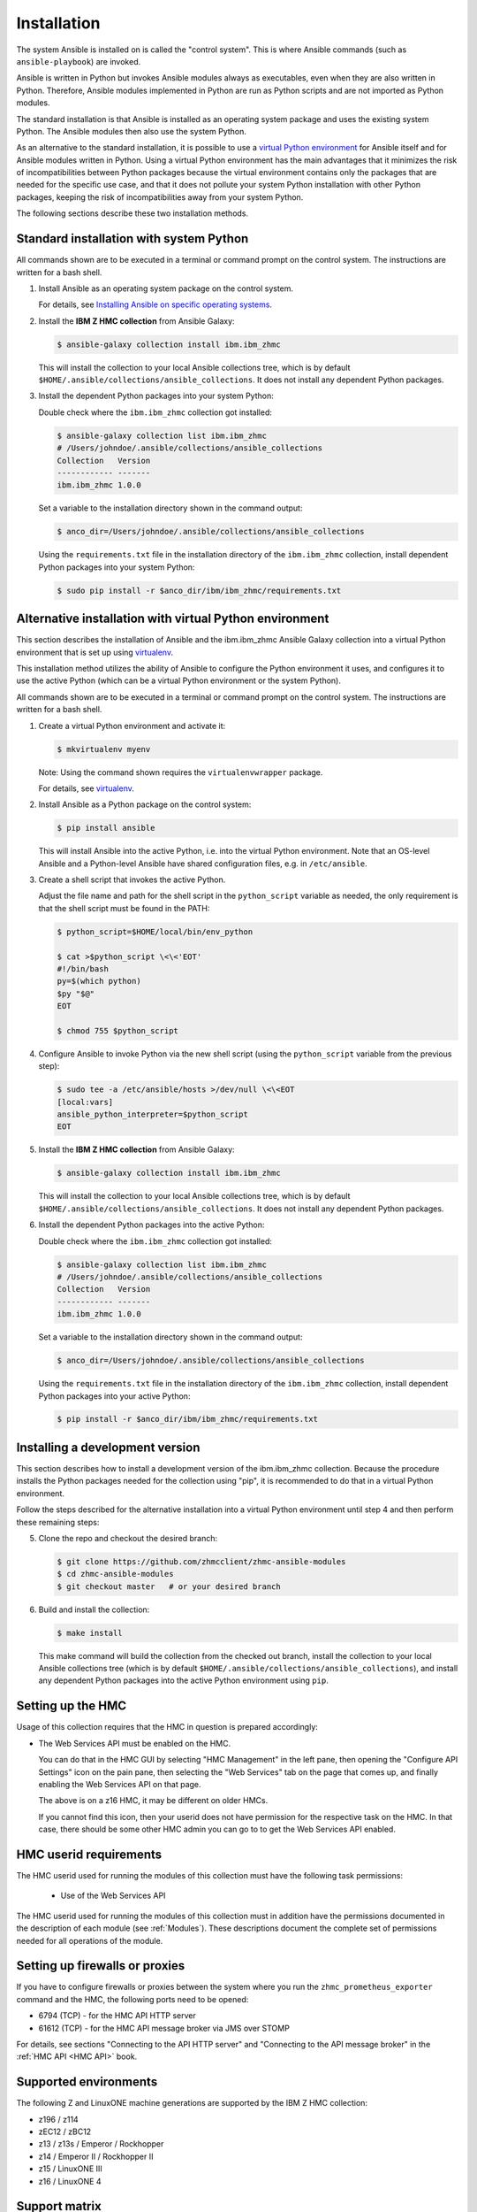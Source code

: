 .. Copyright 2017,2020 IBM Corp. All Rights Reserved.
..
.. Licensed under the Apache License, Version 2.0 (the "License");
.. you may not use this file except in compliance with the License.
.. You may obtain a copy of the License at
..
..    http://www.apache.org/licenses/LICENSE-2.0
..
.. Unless required by applicable law or agreed to in writing, software
.. distributed under the License is distributed on an "AS IS" BASIS,
.. WITHOUT WARRANTIES OR CONDITIONS OF ANY KIND, either express or implied.
.. See the License for the specific language governing permissions and
.. limitations under the License.
..


.. _`Installation`:

Installation
============

The system Ansible is installed on is called the "control system". This is
where Ansible commands (such as ``ansible-playbook``) are invoked.

Ansible is written in Python but invokes Ansible modules always as executables,
even when they are also written in Python. Therefore, Ansible modules
implemented in Python are run as Python scripts and are not imported as Python
modules.

The standard installation is that Ansible is installed as an operating system
package and uses the existing system Python. The Ansible modules then also use
the system Python.

As an alternative to the standard installation, it is possible to use a
`virtual Python environment`_ for Ansible itself and for Ansible modules
written in Python. Using a virtual Python environment has the main advantages
that it minimizes the risk of incompatibilities between Python packages because
the virtual environment contains only the packages that are needed for the
specific use case, and that it does not pollute your system Python installation
with other Python packages, keeping the risk of incompatibilities away from
your system Python.

.. _`virtual Python environment`: https://docs.python-guide.org/dev/virtualenvs/

The following sections describe these two installation methods.


Standard installation with system Python
----------------------------------------

All commands shown are to be executed in a terminal or command prompt on the
control system. The instructions are written for a bash shell.

.. _`Installing Ansible on specific operating systems`: https://docs.ansible.com/ansible/latest/installation_guide/intro_installation.html#installing-ansible-on-specific-operating-systems

1.  Install Ansible as an operating system package on the control system.

    For details, see `Installing Ansible on specific operating systems`_.

2.  Install the **IBM Z HMC collection** from Ansible Galaxy:

    .. code-block:: sh

        $ ansible-galaxy collection install ibm.ibm_zhmc

    This will install the collection to your local Ansible collections tree,
    which is by default ``$HOME/.ansible/collections/ansible_collections``.
    It does not install any dependent Python packages.

3.  Install the dependent Python packages into your system Python:

    Double check where the ``ibm.ibm_zhmc`` collection got installed:

    .. code-block:: sh

        $ ansible-galaxy collection list ibm.ibm_zhmc
        # /Users/johndoe/.ansible/collections/ansible_collections
        Collection   Version
        ------------ -------
        ibm.ibm_zhmc 1.0.0

    Set a variable to the installation directory shown in the command output:

    .. code-block:: sh

        $ anco_dir=/Users/johndoe/.ansible/collections/ansible_collections

    Using the ``requirements.txt`` file in the installation directory of the
    ``ibm.ibm_zhmc`` collection, install dependent Python packages into your
    system Python:

    .. code-block:: sh

        $ sudo pip install -r $anco_dir/ibm/ibm_zhmc/requirements.txt


Alternative installation with virtual Python environment
--------------------------------------------------------

.. _virtualenv: https://virtualenv.pypa.io/

This section describes the installation of Ansible and the ibm.ibm_zhmc Ansible
Galaxy collection into a virtual Python environment that is set
up using `virtualenv`_.

This installation method utilizes the ability of Ansible to configure the
Python environment it uses, and configures it to use the active Python (which
can be a virtual Python environment or the system Python).

All commands shown are to be executed in a terminal or command prompt on the
control system. The instructions are written for a bash shell.

1.  Create a virtual Python environment and activate it:

    .. code-block:: sh

        $ mkvirtualenv myenv

    Note: Using the command shown requires the ``virtualenvwrapper`` package.

    For details, see `virtualenv`_.

2.  Install Ansible as a Python package on the control system:

    .. code-block:: sh

        $ pip install ansible

    This will install Ansible into the active Python, i.e. into the virtual
    Python environment. Note that an OS-level Ansible and a Python-level
    Ansible have shared configuration files, e.g. in ``/etc/ansible``.

3.  Create a shell script that invokes the active Python.

    Adjust the file name and path for the shell script in the ``python_script``
    variable as needed, the only requirement is that the shell script must be
    found in the PATH:

    .. code-block:: sh

        $ python_script=$HOME/local/bin/env_python

        $ cat >$python_script \<\<'EOT'
        #!/bin/bash
        py=$(which python)
        $py "$@"
        EOT

        $ chmod 755 $python_script

4.  Configure Ansible to invoke Python via the new shell script (using the
    ``python_script`` variable from the previous step):

    .. code-block:: sh

        $ sudo tee -a /etc/ansible/hosts >/dev/null \<\<EOT
        [local:vars]
        ansible_python_interpreter=$python_script
        EOT

5.  Install the **IBM Z HMC collection** from Ansible Galaxy:

    .. code-block:: sh

        $ ansible-galaxy collection install ibm.ibm_zhmc

    This will install the collection to your local Ansible collections tree,
    which is by default ``$HOME/.ansible/collections/ansible_collections``.
    It does not install any dependent Python packages.

6.  Install the dependent Python packages into the active Python:

    Double check where the ``ibm.ibm_zhmc`` collection got installed:

    .. code-block:: sh

        $ ansible-galaxy collection list ibm.ibm_zhmc
        # /Users/johndoe/.ansible/collections/ansible_collections
        Collection   Version
        ------------ -------
        ibm.ibm_zhmc 1.0.0

    Set a variable to the installation directory shown in the command output:

    .. code-block:: sh

        $ anco_dir=/Users/johndoe/.ansible/collections/ansible_collections

    Using the ``requirements.txt`` file in the installation directory of the
    ``ibm.ibm_zhmc`` collection, install dependent Python packages into your
    active Python:

    .. code-block:: sh

        $ pip install -r $anco_dir/ibm/ibm_zhmc/requirements.txt


Installing a development version
--------------------------------

This section describes how to install a development version of the
ibm.ibm_zhmc collection. Because the procedure installs the Python packages
needed for the collection using "pip", it is recommended to do that in a virtual
Python environment.

Follow the steps described for the alternative installation into a virtual
Python environment until step 4 and then perform these remaining steps:

5.  Clone the repo and checkout the desired branch:

    .. code-block:: sh

        $ git clone https://github.com/zhmcclient/zhmc-ansible-modules
        $ cd zhmc-ansible-modules
        $ git checkout master   # or your desired branch

6.  Build and install the collection:

    .. code-block:: sh

        $ make install

    This make command will build the collection from the checked out branch,
    install the collection to your local Ansible collections tree
    (which is by default ``$HOME/.ansible/collections/ansible_collections``),
    and install any dependent Python packages into the active Python
    environment using ``pip``.


.. _`Setting up the HMC`:

Setting up the HMC
------------------

Usage of this collection requires that the HMC in question is prepared
accordingly:

* The Web Services API must be enabled on the HMC.

  You can do that in the HMC GUI by selecting "HMC Management" in the left pane,
  then opening the "Configure API Settings" icon on the pain pane,
  then selecting the "Web Services" tab on the page that comes up, and
  finally enabling the Web Services API on that page.

  The above is on a z16 HMC, it may be different on older HMCs.

  If you cannot find this icon, then your userid does not have permission
  for the respective task on the HMC. In that case, there should be some
  other HMC admin you can go to to get the Web Services API enabled.


.. _`HMC userid requirements`:

HMC userid requirements
-----------------------

The HMC userid used for running the modules of this collection must have the
following task permissions:

  * Use of the Web Services API

The HMC userid used for running the modules of this collection must in
addition have the permissions documented in the description of each module
(see :ref:`Modules`). These descriptions document the complete set of
permissions needed for all operations of the module.


.. _`Setting up firewalls or proxies`:

Setting up firewalls or proxies
-------------------------------

If you have to configure firewalls or proxies between the system where you
run the ``zhmc_prometheus_exporter`` command and the HMC, the following ports
need to be opened:

* 6794 (TCP) - for the HMC API HTTP server
* 61612 (TCP) - for the HMC API message broker via JMS over STOMP

For details, see sections "Connecting to the API HTTP server" and
"Connecting to the API message broker" in the :ref:`HMC API <HMC API>` book.


.. _`Supported environments`:

Supported environments
----------------------

The following Z and LinuxONE machine generations are supported by the IBM Z HMC
collection:

- z196 / z114
- zEC12 / zBC12
- z13 / z13s / Emperor / Rockhopper
- z14 / Emperor II / Rockhopper II
- z15 / LinuxONE III
- z16 / LinuxONE 4


.. _`Support matrix`:

Support matrix
--------------

The following table shows for each released version of the IBM Z HMC collection
the Ansible and ansible-core versions supported on the control node, the
supported Z HMC versions and the support timeframe.

The general strategy is to support the latest released minor version until the
next minor version is released. See :ref:`Compatibility` for the rules this
collection applies regarding compatibility.

+------------+-----------+--------------+------------+-------------+-------------+
| Collection | Ansible   | ansible-core | Z HMC      | GA          | End of Life |
+============+===========+==============+============+=============+=============+
| 1.8.x      | >= 8.0.x  | >= 2.15.x    | >= 2.11    | 2024-01-15  |             |
+------------+-----------+--------------+------------+-------------+-------------+
| 1.7.x      | >= 7.0.x  | >= 2.14.x    | >= 2.11    | 2023-10-09  | 2024-01-15  |
+------------+-----------+--------------+------------+-------------+-------------+
| 1.6.x      | >= 2.9.x  | >= 2.9.x     | >= 2.11    | 2023-08-04  | 2023-10-09  |
+------------+-----------+--------------+------------+-------------+-------------+
| 1.5.x      | >= 2.9.x  | >= 2.9.x     | >= 2.11    | 2023-07-18  | 2023-08-04  |
+------------+-----------+--------------+------------+-------------+-------------+
| 1.4.x      | >= 2.9.x  | >= 2.9.x     | >= 2.11    | 2023-06-22  | 2023-07-18  |
+------------+-----------+--------------+------------+-------------+-------------+
| 1.3.x      | >= 2.9.x  | >= 2.9.x     | >= 2.11    | 2023-03-03  | 2023-06-22  |
+------------+-----------+--------------+------------+-------------+-------------+
| 1.2.x      | >= 2.9.x  | >= 2.9.x     | >= 2.11    | 2022-12-06  | 2023-03-03  |
+------------+-----------+--------------+------------+-------------+-------------+
| 1.1.x      | >= 2.9.x  | >= 2.9.x     | >= 2.11    | 2022-06-01  | 2022-12-06  |
+------------+-----------+--------------+------------+-------------+-------------+
| 1.0.x      | >= 2.9.x  | >= 2.9.x     | >= 2.11    | 2022-04-08  | 2022-06-01  |
+------------+-----------+--------------+------------+-------------+-------------+

The `Ansible-core Support Matrix <https://docs.ansible.com/ansible/latest/reference_appendices/release_and_maintenance.html#ansible-core-support-matrix>`_
shows for each ansible-core version the supported Python versions and the
support timeframe.

The `AAP included packages and versions <https://access.redhat.com/support/policy/updates/ansible-automation-platform#packages-and-versions>`_
shows for each AAP version the ansible-core version it includes and the
support timeframe.
